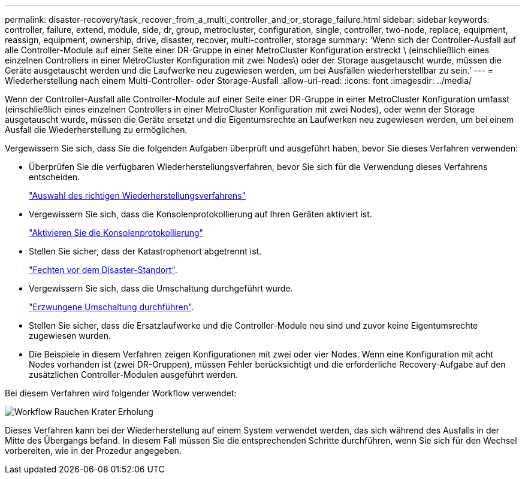 ---
permalink: disaster-recovery/task_recover_from_a_multi_controller_and_or_storage_failure.html 
sidebar: sidebar 
keywords: controller, failure, extend, module, side, dr, group, metrocluster, configuration, single, controller, two-node, replace, equipment, reassign, equipment, ownership, drive, disaster, recover, multi-controller, storage 
summary: 'Wenn sich der Controller-Ausfall auf alle Controller-Module auf einer Seite einer DR-Gruppe in einer MetroCluster Konfiguration erstreckt \ (einschließlich eines einzelnen Controllers in einer MetroCluster Konfiguration mit zwei Nodes\) oder der Storage ausgetauscht wurde, müssen die Geräte ausgetauscht werden und die Laufwerke neu zugewiesen werden, um bei Ausfällen wiederherstellbar zu sein.' 
---
= Wiederherstellung nach einem Multi-Controller- oder Storage-Ausfall
:allow-uri-read: 
:icons: font
:imagesdir: ../media/


[role="lead"]
Wenn der Controller-Ausfall alle Controller-Module auf einer Seite einer DR-Gruppe in einer MetroCluster Konfiguration umfasst (einschließlich eines einzelnen Controllers in einer MetroCluster Konfiguration mit zwei Nodes), oder wenn der Storage ausgetauscht wurde, müssen die Geräte ersetzt und die Eigentumsrechte an Laufwerken neu zugewiesen werden, um bei einem Ausfall die Wiederherstellung zu ermöglichen.

Vergewissern Sie sich, dass Sie die folgenden Aufgaben überprüft und ausgeführt haben, bevor Sie dieses Verfahren verwenden:

* Überprüfen Sie die verfügbaren Wiederherstellungsverfahren, bevor Sie sich für die Verwendung dieses Verfahrens entscheiden.
+
link:concept_choosing_the_correct_recovery_procedure_parent_concept.html["Auswahl des richtigen Wiederherstellungsverfahrens"]

* Vergewissern Sie sich, dass die Konsolenprotokollierung auf Ihren Geräten aktiviert ist.
+
link:task-enable-console-logging.html["Aktivieren Sie die Konsolenprotokollierung"]

* Stellen Sie sicher, dass der Katastrophenort abgetrennt ist.
+
link:task_perform_a_forced_switchover_after_a_disaster.html#fencing-off-the-disaster-site["Fechten vor dem Disaster-Standort"].

* Vergewissern Sie sich, dass die Umschaltung durchgeführt wurde.
+
link:task_perform_a_forced_switchover_after_a_disaster.html#performing-a-forced-switchover["Erzwungene Umschaltung durchführen"].

* Stellen Sie sicher, dass die Ersatzlaufwerke und die Controller-Module neu sind und zuvor keine Eigentumsrechte zugewiesen wurden.
* Die Beispiele in diesem Verfahren zeigen Konfigurationen mit zwei oder vier Nodes. Wenn eine Konfiguration mit acht Nodes vorhanden ist (zwei DR-Gruppen), müssen Fehler berücksichtigt und die erforderliche Recovery-Aufgabe auf den zusätzlichen Controller-Modulen ausgeführt werden.


Bei diesem Verfahren wird folgender Workflow verwendet:

image::../media/workflow_smoking_crater_recovery.png[Workflow Rauchen Krater Erholung]

Dieses Verfahren kann bei der Wiederherstellung auf einem System verwendet werden, das sich während des Ausfalls in der Mitte des Übergangs befand. In diesem Fall müssen Sie die entsprechenden Schritte durchführen, wenn Sie sich für den Wechsel vorbereiten, wie in der Prozedur angegeben.
